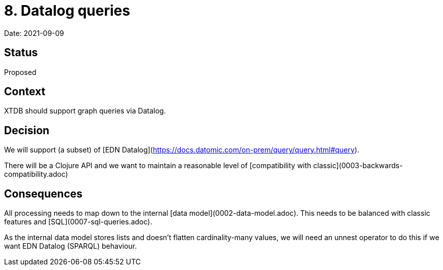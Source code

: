 # 8. Datalog queries

Date: 2021-09-09

## Status

Proposed

## Context

XTDB should support graph queries via Datalog.

## Decision

We will support (a subset) of [EDN
Datalog](https://docs.datomic.com/on-prem/query/query.html#query).

There will be a Clojure API and we want to maintain a reasonable level
of [compatibility with classic](0003-backwards-compatibility.adoc)

## Consequences

All processing needs to map down to the internal [data
model](0002-data-model.adoc). This needs to be balanced with classic
features and [SQL](0007-sql-queries.adoc).

As the internal data model stores lists and doesn't flatten
cardinality-many values, we will need an unnest operator to do this if
we want EDN Datalog (SPARQL) behaviour.

